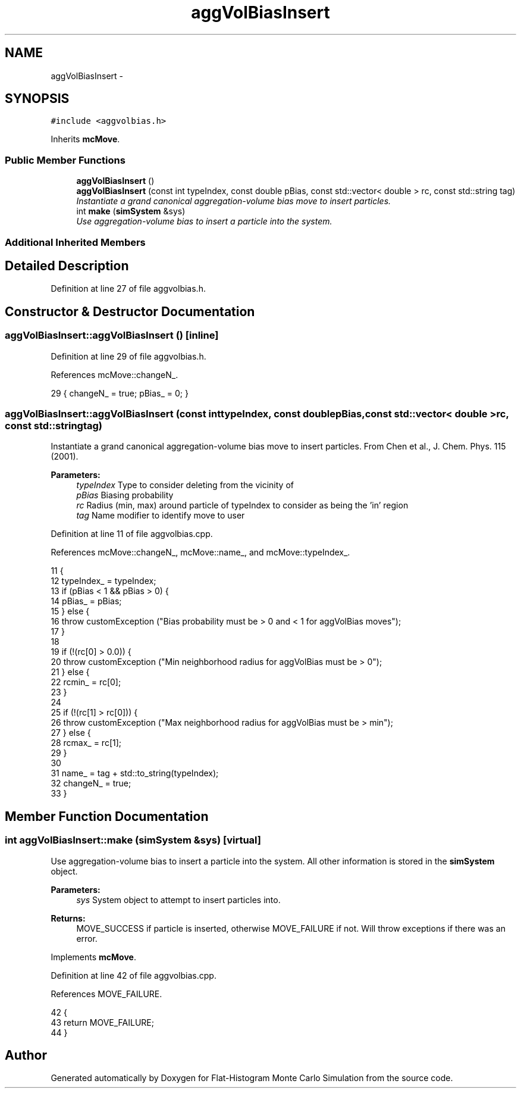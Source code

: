 .TH "aggVolBiasInsert" 3 "Thu Dec 29 2016" "Version v0.1.0" "Flat-Histogram Monte Carlo Simulation" \" -*- nroff -*-
.ad l
.nh
.SH NAME
aggVolBiasInsert \- 
.SH SYNOPSIS
.br
.PP
.PP
\fC#include <aggvolbias\&.h>\fP
.PP
Inherits \fBmcMove\fP\&.
.SS "Public Member Functions"

.in +1c
.ti -1c
.RI "\fBaggVolBiasInsert\fP ()"
.br
.ti -1c
.RI "\fBaggVolBiasInsert\fP (const int typeIndex, const double pBias, const std::vector< double > rc, const std::string tag)"
.br
.RI "\fIInstantiate a grand canonical aggregation-volume bias move to insert particles\&. \fP"
.ti -1c
.RI "int \fBmake\fP (\fBsimSystem\fP &sys)"
.br
.RI "\fIUse aggregation-volume bias to insert a particle into the system\&. \fP"
.in -1c
.SS "Additional Inherited Members"
.SH "Detailed Description"
.PP 
Definition at line 27 of file aggvolbias\&.h\&.
.SH "Constructor & Destructor Documentation"
.PP 
.SS "aggVolBiasInsert::aggVolBiasInsert ()\fC [inline]\fP"

.PP
Definition at line 29 of file aggvolbias\&.h\&.
.PP
References mcMove::changeN_\&.
.PP
.nf
29 { changeN_ = true; pBias_ = 0; }
.fi
.SS "aggVolBiasInsert::aggVolBiasInsert (const inttypeIndex, const doublepBias, const std::vector< double >rc, const std::stringtag)"

.PP
Instantiate a grand canonical aggregation-volume bias move to insert particles\&. From Chen et al\&., J\&. Chem\&. Phys\&. 115 (2001)\&.
.PP
\fBParameters:\fP
.RS 4
\fItypeIndex\fP Type to consider deleting from the vicinity of 
.br
\fIpBias\fP Biasing probability 
.br
\fIrc\fP Radius (min, max) around particle of typeIndex to consider as being the 'in' region 
.br
\fItag\fP Name modifier to identify move to user 
.RE
.PP

.PP
Definition at line 11 of file aggvolbias\&.cpp\&.
.PP
References mcMove::changeN_, mcMove::name_, and mcMove::typeIndex_\&.
.PP
.nf
11                                                                                                                                {
12     typeIndex_ = typeIndex;
13         if (pBias < 1 && pBias > 0) {
14                 pBias_ = pBias;
15         } else {
16                 throw customException ("Bias probability must be > 0 and < 1 for aggVolBias moves");
17         }
18 
19         if (!(rc[0] > 0\&.0)) {
20                 throw customException ("Min neighborhood radius for aggVolBias must be > 0");
21         } else {
22                 rcmin_ = rc[0];
23         }
24 
25         if (!(rc[1] > rc[0])) {
26                 throw customException ("Max neighborhood radius for aggVolBias must be > min");
27         } else {
28                 rcmax_ = rc[1];
29         }
30 
31         name_ = tag + std::to_string(typeIndex);
32         changeN_ = true;
33 }
.fi
.SH "Member Function Documentation"
.PP 
.SS "int aggVolBiasInsert::make (\fBsimSystem\fP &sys)\fC [virtual]\fP"

.PP
Use aggregation-volume bias to insert a particle into the system\&. All other information is stored in the \fBsimSystem\fP object\&.
.PP
\fBParameters:\fP
.RS 4
\fIsys\fP System object to attempt to insert particles into\&.
.RE
.PP
\fBReturns:\fP
.RS 4
MOVE_SUCCESS if particle is inserted, otherwise MOVE_FAILURE if not\&. Will throw exceptions if there was an error\&. 
.RE
.PP

.PP
Implements \fBmcMove\fP\&.
.PP
Definition at line 42 of file aggvolbias\&.cpp\&.
.PP
References MOVE_FAILURE\&.
.PP
.nf
42                                           {
43     return MOVE_FAILURE;
44 }
.fi


.SH "Author"
.PP 
Generated automatically by Doxygen for Flat-Histogram Monte Carlo Simulation from the source code\&.
